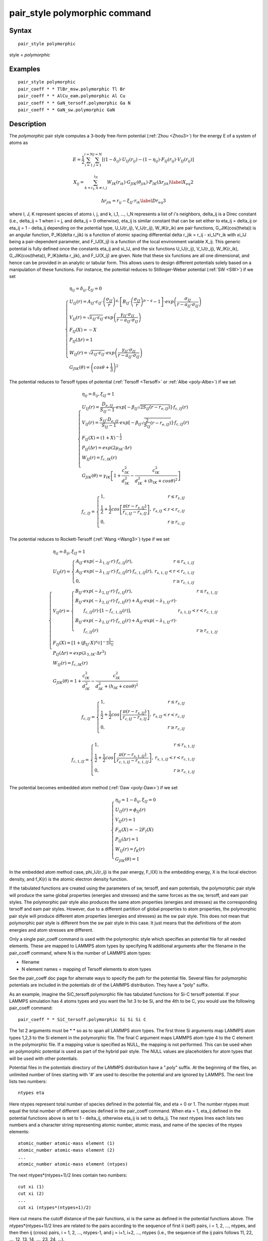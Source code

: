 .. index:: pair\_style polymorphic

pair\_style polymorphic command
===============================

Syntax
""""""


.. parsed-literal::

   pair_style polymorphic

style = *polymorphic*

Examples
""""""""


.. parsed-literal::

   pair_style polymorphic
   pair_coeff \* \* TlBr_msw.polymorphic Tl Br
   pair_coeff \* \* AlCu_eam.polymorphic Al Cu
   pair_coeff \* \* GaN_tersoff.polymorphic Ga N
   pair_coeff \* \* GaN_sw.polymorphic GaN

Description
"""""""""""

The *polymorphic* pair style computes a 3-body free-form potential
(:ref:`Zhou <Zhou3>`) for the energy E of a system of atoms as

.. math source doc: src/Eqs/polymorphic1.tex
.. math::

   E=\frac{1}{2}\sum_{i=1}^{i=N}\sum_{j=1}^{j=N}\left[\left(1-\delta_{ij}\right)\cdot U_{IJ}\left(r_{ij}\right)-\left(1-\eta_{ij}\right)\cdot F_{IJ}\left(r_{ij}\right)\cdot V_{IJ}\left(r_{ij}\right)\right]


.. math source doc: src/Eqs/polymorphic2.tex
.. math::

   X_{ij}=\sum_{k=i_1,k\neq i,j}^{i_N}W_{IK}\left(r_{ik}\right)\cdot G_{JIK}\left(\theta_{jik}\right)\cdot P_{IK}\left(\Delta r_{jik}\right)
   \label{X_eq2}


.. math source doc: src/Eqs/polymorphic3.tex
.. math::

   \Delta r_{jik}=r_{ij}-\xi_{IJ}\cdot r_{ik}
   \label{Dr_eq3}


where I, J, K represent species of atoms i, j, and k, i\_1, ..., i\_N
represents a list of i's neighbors, delta\_ij is a Direc constant
(i.e., delta\_ij = 1 when i = j, and delta\_ij = 0 otherwise), eta\_ij is
similar constant that can be set either to eta\_ij = delta\_ij or eta\_ij
= 1 - delta\_ij depending on the potential type, U\_IJ(r\_ij),
V\_IJ(r\_ij), W\_IK(r\_ik) are pair functions, G\_JIK(cos(theta)) is an
angular function, P\_IK(delta r\_jik) is a function of atomic spacing
differential delta r\_jik = r\_ij - xi\_IJ\*r\_ik with xi\_IJ being a
pair-dependent parameter, and F\_IJ(X\_ij) is a function of the local
environment variable X\_ij. This generic potential is fully defined
once the constants eta\_ij and xi\_IJ, and the six functions U\_IJ(r\_ij),
V\_IJ(r\_ij), W\_IK(r\_ik), G\_JIK(cos(theta)), P\_IK(delta r\_jik), and
F\_IJ(X\_ij) are given. Note that these six functions are all one
dimensional, and hence can be provided in an analytic or tabular
form. This allows users to design different potentials solely based on
a manipulation of these functions. For instance, the potential reduces
to Stillinger-Weber potential (:ref:`SW <SW>`) if we set

.. math source doc: src/Eqs/polymorphic4.tex
.. math::

   \left\{\begin{array}{l}
   \eta_{ij}=\delta_{ij},\xi_{IJ}=0 \\
   U_{IJ}\left(r\right)=A_{IJ}\cdot\epsilon_{IJ}\cdot \left(\frac{\sigma_{IJ}}{r}\right)^q\cdot \left[B_{IJ}\cdot \left(\frac{\sigma_{IJ}}{r}\right)^{p-q}-1\right]\cdot exp\left(\frac{\sigma_{IJ}}{r-a_{IJ}\cdot \sigma_{IJ}}\right) \\
   V_{IJ}\left(r\right)=\sqrt{\lambda_{IJ}\cdot \epsilon_{IJ}}\cdot exp\left(\frac{\gamma_{IJ}\cdot \sigma_{IJ}}{r-a_{IJ}\cdot \sigma_{IJ}}\right) \\ 
   F_{IJ}\left(X\right)=-X \\
   P_{IJ}\left(\Delta r\right)=1 \\ 
   W_{IJ}\left(r\right)=\sqrt{\lambda_{IJ}\cdot \epsilon_{IJ}}\cdot exp\left(\frac{\gamma_{IJ}\cdot \sigma_{IJ}}{r-a_{IJ}\cdot \sigma_{IJ}}\right) \\
   G_{JIK}\left(\theta\right)=\left(cos\theta+\frac{1}{3}\right)^2
   \end{array}\right.


The potential reduces to Tersoff types of potential
(:ref:`Tersoff <Tersoff>` or :ref:`Albe <poly-Albe>`) if we set

.. math source doc: src/Eqs/polymorphic5.tex
.. math::

   \left\{\begin{array}{l}
   \eta_{ij}=\delta_{ij},\xi_{IJ}=1 \\
   U_{IJ}\left(r\right)=\frac{D_{e,IJ}}{S_{IJ}-1}\cdot exp\left[-\beta_{IJ}\sqrt{2S_{IJ}\left(r-r_{e,IJ}\right)}\right]\cdot f_{c,IJ}\left(r\right) \\
   V_{IJ}\left(r\right)=\frac{S_{IJ}\cdot D_{e,IJ}}{S_{IJ}-1}\cdot exp\left[-\beta_{IJ}\sqrt{\frac{2}{S_{IJ}}\left(r-r_{e,IJ}\right)}\right]\cdot f_{c,IJ}\left(r\right) \\
   F_{IJ}\left(X\right)=\left(1+X\right)^{-\frac{1}{2}} \\
   P_{IJ}\left(\Delta r\right)=exp\left(2\mu_{IK}\cdot \Delta r\right) \\ 
   W_{IJ}\left(r\right)=f_{c,IK}\left(r\right) \\
   G_{JIK}\left(\theta\right)=\gamma_{IK}\left[1+\frac{c_{IK}^2}{d_{IK}^2}-\frac{c_{IK}^2}{d_{IK}^2+\left(h_{IK}+cos\theta\right)^2}\right]
   \end{array}\right.


.. math source doc: src/Eqs/polymorphic6.tex
.. math::

   f_{c,IJ}=\left\{\begin{array}{lr}
   1, & r\leq r_{s,IJ} \\
   \frac{1}{2}+\frac{1}{2} cos \left[\frac{\pi \left(r-r_{s,IJ}\right)}{r_{c,IJ}-r_{s,IJ}}\right], & r_{s,IJ}<r<r_{c,IJ} \\
   0, & r \geq r_{c,IJ} \\
   \end{array}\right.


The potential reduces to Rockett-Tersoff (:ref:`Wang <Wang3>`) type if we set

.. math source doc: src/Eqs/polymorphic7.tex
.. math::

   \left\{\begin{array}{l}
   \eta_{ij}=\delta_{ij},\xi_{IJ}=1 \\
   U_{IJ}\left(r\right)=\left\{\begin{array}{lr}
   A_{IJ}\cdot exp\left(-\lambda_{1,IJ}\cdot r\right)\cdot f_{c,IJ}\left(r\right), & r\leq r_{s,1,IJ} \\
   A_{IJ}\cdot exp\left(-\lambda_{1,IJ}\cdot r\right)\cdot f_{c,IJ}\left(r\right)\cdot f_{c,1,IJ}\left(r\right), & r_{s,1,IJ}<r<r_{c,1,IJ} \\
   0, & r\ge r_{c,1,IJ}
   \end{array}\right. \\
   V_{IJ}\left(r\right)=\left\{\begin{array}{lr}
   B_{IJ} \cdot exp\left(-\lambda_{2,IJ}\cdot r\right)\cdot f_{c,IJ}\left(r\right), & r\le r_{s,1,IJ} \\
   B_{IJ} \cdot exp\left(-\lambda_{2,IJ}\cdot r\right)\cdot f_{c,IJ}\left(r\right)+A_{IJ}\cdot exp\left(-\lambda_{1,IJ}\cdot r\right)\cdot & \\ ~~~~~~ f_{c,IJ}\left(r\right)\cdot \left[1-f_{c,1,IJ}\left(r\right)\right], & r_{s,1,IJ}<r<r_{c,1,IJ} \\
   B_{IJ} \cdot exp\left(-\lambda_{2,IJ}\cdot r\right)\cdot f_{c,IJ}\left(r\right)+A_{IJ}\cdot exp\left(-\lambda_{1,IJ}\cdot r\right)\cdot & \\ ~~~~~~ f_{c,IJ}\left(r\right) & r \ge r_{c,1,IJ}
   \end{array}\right. \\
   F_{IJ}\left(X\right)=\left[1+\left(\beta_{IJ}\cdot X\right)^{n_{IJ}}\right]^{-\frac{1}{2n_{IJ}}} \\
   P_{IJ}\left(\Delta r\right)=exp\left(\lambda_{3,IK}\cdot \Delta r^3\right) \\ 
   W_{IJ}\left(r\right)=f_{c,IK}\left(r\right) \\
   G_{JIK}\left(\theta\right)=1+\frac{c_{IK}^2}{d_{IK}^2}-\frac{c_{IK}^2}{d_{IK}^2+\left(h_{IK}+cos\theta\right)^2}
   \end{array}\right.


.. math source doc: src/Eqs/polymorphic6.tex
.. math::

   f_{c,IJ}=\left\{\begin{array}{lr}
   1, & r\leq r_{s,IJ} \\
   \frac{1}{2}+\frac{1}{2} cos \left[\frac{\pi \left(r-r_{s,IJ}\right)}{r_{c,IJ}-r_{s,IJ}}\right], & r_{s,IJ}<r<r_{c,IJ} \\
   0, & r \geq r_{c,IJ} \\
   \end{array}\right.


.. math source doc: src/Eqs/polymorphic8.tex
.. math::

   f_{c,1,IJ}=\left\{\begin{array}{lr}
   1, & r\leq r_{s,1,IJ} \\
   \frac{1}{2}+\frac{1}{2} cos \left[\frac{\pi \left(r-r_{s,1,IJ}\right)}{r_{c,1,IJ}-r_{s,1,IJ}}\right], & r_{s,1,IJ}<r<r_{c,1,IJ} \\
   0, & r \geq r_{c,1,IJ} \\
   \end{array}\right.


The potential becomes embedded atom method (:ref:`Daw <poly-Daw>`) if we set

.. math source doc: src/Eqs/polymorphic9.tex
.. math::

   \left\{\begin{array}{l}
   \eta_{ij}=1-\delta_{ij},\xi_{IJ}=0 \\
   U_{IJ}\left(r\right)=\phi_{IJ}\left(r\right) \\
   V_{IJ}\left(r\right)=1 \\
   F_{II}\left(X\right)=-2F_I\left(X\right) \\
   P_{IJ}\left(\Delta r\right)=1 \\ 
   W_{IJ}\left(r\right)=f_{K}\left(r\right) \\
   G_{JIK}\left(\theta\right)=1
   \end{array}\right.


In the embedded atom method case, phi\_IJ(r\_ij) is the pair energy,
F\_I(X) is the embedding energy, X is the local electron density, and
f\_K(r) is the atomic electron density function.

If the tabulated functions are created using the parameters of sw,
tersoff, and eam potentials, the polymorphic pair style will produce
the same global properties (energies and stresses) and the same forces
as the sw, tersoff, and eam pair styles. The polymorphic pair style
also produces the same atom properties (energies and stresses) as the
corresponding tersoff and eam pair styles. However, due to a different
partition of global properties to atom properties, the polymorphic
pair style will produce different atom properties (energies and
stresses) as the sw pair style. This does not mean that polymorphic
pair style is different from the sw pair style in this case. It just
means that the definitions of the atom energies and atom stresses are
different.

Only a single pair\_coeff command is used with the polymorphic style
which specifies an potential file for all needed elements. These are
mapped to LAMMPS atom types by specifying N additional arguments after
the filename in the pair\_coeff command, where N is the number of
LAMMPS atom types:

* filename
* N element names = mapping of Tersoff elements to atom types

See the pair\_coeff doc page for alternate ways to specify the path for
the potential file.  Several files for polymorphic potentials are
included in the potentials dir of the LAMMPS distribution.  They have a
"poly" suffix.

As an example, imagine the SiC\_tersoff.polymorphic file has tabulated
functions for Si-C tersoff potential. If your LAMMPS simulation has 4
atoms types and you want the 1st 3 to be Si, and the 4th to be C, you
would use the following pair\_coeff command:


.. parsed-literal::

   pair_coeff \* \* SiC_tersoff.polymorphic Si Si Si C

The 1st 2 arguments must be \* \* so as to span all LAMMPS atom
types. The first three Si arguments map LAMMPS atom types 1,2,3 to the
Si element in the polymorphic file. The final C argument maps LAMMPS
atom type 4 to the C element in the polymorphic file. If a mapping
value is specified as NULL, the mapping is not performed. This can be
used when an polymorphic potential is used as part of the hybrid pair
style. The NULL values are placeholders for atom types that will be
used with other potentials.

Potential files in the potentials directory of the LAMMPS distribution
have a ".poly" suffix. At the beginning of the files, an unlimited
number of lines starting with '#' are used to describe the potential
and are ignored by LAMMPS. The next line lists two numbers:


.. parsed-literal::

   ntypes eta

Here ntypes represent total number of species defined in the potential
file, and eta = 0 or 1. The number ntypes must equal the total number
of different species defined in the pair\_coeff command. When eta = 1,
eta\_ij defined in the potential functions above is set to 1 -
delta\_ij, otherwise eta\_ij is set to delta\_ij. The next ntypes lines
each lists two numbers and a character string representing atomic
number, atomic mass, and name of the species of the ntypes elements:


.. parsed-literal::

   atomic_number atomic-mass element (1)
   atomic_number atomic-mass element (2)
   ...
   atomic_number atomic-mass element (ntypes)

The next ntypes\*(ntypes+1)/2 lines contain two numbers:


.. parsed-literal::

   cut xi (1)
   cut xi (2)
   ...
   cut xi (ntypes\*(ntypes+1)/2)

Here cut means the cutoff distance of the pair functions, xi is the
same as defined in the potential functions above. The
ntypes\*(ntypes+1)/2 lines are related to the pairs according to the
sequence of first ii (self) pairs, i = 1, 2, ..., ntypes, and then
then ij (cross) pairs, i = 1, 2, ..., ntypes-1, and j = i+1, i+2, ...,
ntypes (i.e., the sequence of the ij pairs follows 11, 22, ..., 12,
13, 14, ..., 23, 24, ...).

The final blocks of the potential file are the U, V, W, P, G, and F
functions are listed sequentially. First, U functions are given for
each of the ntypes\*(ntypes+1)/2 pairs according to the sequence
described above. For each of the pairs, nr values are listed. Next,
similar arrays are given for V, W, and P functions. Then G functions
are given for all the ntypes\*ntypes\*ntypes ijk triplets in a natural
sequence i from 1 to ntypes, j from 1 to ntypes, and k from 1 to
ntypes (i.e., ijk = 111, 112, 113, ..., 121, 122, 123 ..., 211, 212,
...). Each of the ijk functions contains ng values. Finally, the F
functions are listed for all ntypes\*(ntypes+1)/2 pairs, each
containing nx values. Either analytic or tabulated functions can be
specified. Currently, constant, exponential, sine and cosine analytic
functions are available which are specified with: constant c1 , where
f(x) = c1 exponential c1 c2 , where f(x) = c1 exp(c2\*x) sine c1 c2 ,
where f(x) = c1 sin(c2\*x) cos c1 c2 , where f(x) = c1 cos(c2\*x)
Tabulated functions are specified by spline n x1 x2, where n=number of
point, (x1,x2)=range and then followed by n values evaluated uniformly
over these argument ranges.  The valid argument ranges of the
functions are between 0 <= r <= cut for the U(r), V(r), W(r)
functions, -cutmax <= delta\_r <= cutmax for the P(delta\_r) functions,
-1 <= costheta <= 1 for the G(costheta) functions, and 0 <= X <= maxX
for the F(X) functions.

**Mixing, shift, table tail correction, restart**\ :

This pair styles does not support the :doc:`pair\_modify <pair_modify>`
shift, table, and tail options.

This pair style does not write their information to :doc:`binary restart files <restart>`, since it is stored in potential files. Thus, you
need to re-specify the pair\_style and pair\_coeff commands in an input
script that reads a restart file.


----------


Restrictions
""""""""""""


If using create\_atoms command, atomic masses must be defined in the
input script. If using read\_data, atomic masses must be defined in the
atomic structure data file.

This pair style is part of the MANYBODY package. It is only enabled if
LAMMPS was built with that package. See the :doc:`Build package <Build_package>` doc page for more info.

This pair potential requires the :doc:`newtion <newton>` setting to be
"on" for pair interactions.

The potential files provided with LAMMPS (see the potentials
directory) are parameterized for metal :doc:`units <units>`. You can use
any LAMMPS units, but you would need to create your own potential
files.

Related commands
""""""""""""""""

:doc:`pair\_coeff <pair_coeff>`


----------


.. _Zhou3:



**(Zhou)** X. W. Zhou, M. E. Foster, R. E. Jones, P. Yang, H. Fan, and
F. P. Doty, J. Mater. Sci. Res., 4, 15 (2015).

.. _SW:



**(SW)** F. H. Stillinger-Weber, and T. A. Weber, Phys. Rev. B, 31, 5262 (1985).

.. _Tersoff:



**(Tersoff)** J. Tersoff, Phys. Rev. B, 39, 5566 (1989).

.. _poly-Albe:



**(Albe)** K. Albe, K. Nordlund, J. Nord, and A. Kuronen, Phys. Rev. B,
66, 035205 (2002).

.. _Wang3:



**(Wang)** J. Wang, and A. Rockett, Phys. Rev. B, 43, 12571 (1991).

.. _poly-Daw:



**(Daw)** M. S. Daw, and M. I. Baskes, Phys. Rev. B, 29, 6443 (1984).


.. _lws: http://lammps.sandia.gov
.. _ld: Manual.html
.. _lc: Commands_all.html
